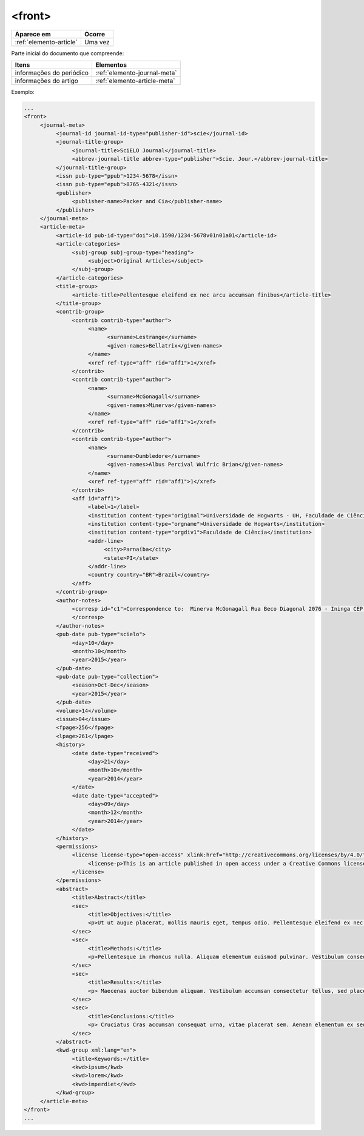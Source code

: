 .. _elemento-front:

<front>
=======

+-------------------------+---------+
| Aparece em              | Ocorre  |
+=========================+=========+
| :ref:`elemento-article` | Uma vez |
+-------------------------+---------+


Parte inicial do documento que compreende:

+--------------------------+------------------------------+
| Itens                    | Elementos                    |
+==========================+==============================+
| informações do periódico | :ref:`elemento-journal-meta` |
+--------------------------+------------------------------+
| informações do artigo    | :ref:`elemento-article-meta` |
+--------------------------+------------------------------+

  

Exemplo:

.. code-block:: xml

   ...
   <front>
        <journal-meta>
             <journal-id journal-id-type="publisher-id">scie</journal-id>
             <journal-title-group>
                  <journal-title>SciELO Journal</journal-title>
                  <abbrev-journal-title abbrev-type="publisher">Scie. Jour.</abbrev-journal-title>
             </journal-title-group>
             <issn pub-type="ppub">1234-5678</issn>
             <issn pub-type="epub">8765-4321</issn>
             <publisher>
                  <publisher-name>Packer and Cia</publisher-name>
             </publisher>
        </journal-meta>
        <article-meta>
             <article-id pub-id-type="doi">10.1590/1234-5678v01n01a01</article-id>
             <article-categories>
                  <subj-group subj-group-type="heading">
                       <subject>Original Articles</subject>
                  </subj-group>
             </article-categories>
             <title-group>
                  <article-title>Pellentesque eleifend ex nec arcu accumsan finibus</article-title>
             </title-group>
             <contrib-group>
                  <contrib contrib-type="author">
                       <name>
                             <surname>Lestrange</surname>
                             <given-names>Bellatrix</given-names>
                       </name>
                       <xref ref-type="aff" rid="aff1">1</xref>
                  </contrib>
                  <contrib contrib-type="author">
                       <name>
                             <surname>McGonagall</surname>
                             <given-names>Minerva</given-names>
                       </name>
                       <xref ref-type="aff" rid="aff1">1</xref>
                  </contrib>
                  <contrib contrib-type="author">
                       <name>
                             <surname>Dumbledore</surname>
                             <given-names>Albus Percival Wulfric Brian</given-names>
                       </name>
                       <xref ref-type="aff" rid="aff1">1</xref>
                  </contrib>
                  <aff id="aff1">
                       <label>1</label>
                       <institution content-type="original">Universidade de Hogwarts - UH, Faculdade de Ciência, Parnaíba, PI, Brazil</institution>
                       <institution content-type="orgname">Universidade de Hogwarts</institution>
                       <institution content-type="orgdiv1">Faculdade de Ciência</institution>
                       <addr-line>
                            <city>Parnaíba</city>
                            <state>PI</state>
                       </addr-line>
                       <country country="BR">Brazil</country>
                  </aff>
             </contrib-group>
             <author-notes>
                  <corresp id="c1">Correspondence to:  Minerva McGonagall Rua Beco Diagonal 2076 - Ininga CEP: 12345-000 Teresina, PI, E-mail: <email>mcgonagall@nimbus2000.com</email>
                  </corresp>
             </author-notes>
             <pub-date pub-type="scielo">
                  <day>10</day>
                  <month>10</month>
                  <year>2015</year>
             </pub-date>
             <pub-date pub-type="collection">
                  <season>Oct-Dec</season>
                  <year>2015</year>
             </pub-date>
             <volume>14</volume>
             <issue>04</issue>
             <fpage>256</fpage>
             <lpage>261</lpage>
             <history>
                  <date date-type="received">
                       <day>21</day>
                       <month>10</month>
                       <year>2014</year>
                  </date>
                  <date date-type="accepted">
                       <day>09</day>
                       <month>12</month>
                       <year>2014</year>
                  </date>
             </history>
             <permissions>
                  <license license-type="open-access" xlink:href="http://creativecommons.org/licenses/by/4.0/" xml:lang="en">
                       <license-p>This is an article published in open access under a Creative Commons license</license-p>
                  </license>
             </permissions>
             <abstract>
                  <title>Abstract</title>
                  <sec>
                       <title>Objectives:</title>
                       <p>Ut ut augue placerat, mollis mauris eget, tempus odio. Pellentesque eleifend ex nec arcu accumsan finibus. Praesent ac eleifend nibh, molestie pellentesque purus.</p>
                  </sec>
                  <sec>
                       <title>Methods:</title>
                       <p>Pellentesque in rhoncus nulla. Aliquam elementum euismod pulvinar. Vestibulum consequat, nisi sit amet auctor sodales, risus erat condimentum libero, eget avada kedava ultrices sem ante id est. Duis hendrerit est augue, sit amet varius erat semper id. Mauris non tortor et mauris dignissim ultricies.</p>
                  </sec>
                  <sec>
                       <title>Results:</title>
                       <p> Maecenas auctor bibendum aliquam. Vestibulum accumsan consectetur tellus, sed placerat purus. Nullam ullamcorper tincidunt diam quis bazinga tincidunt. Pellentesque convallis arcu quis nunc sodales, eu pretium diam pulvinar. Integer posuere nulla non aliquet varius. Sed a velit non nunc dignissim tempus.</p>
                  </sec>
                  <sec>
                       <title>Conclusions:</title>
                       <p> Cruciatus Cras accumsan consequat urna, vitae placerat sem. Aenean elementum ex sed est feugiat, eget posuere nisl eleifend. Praesent posuere erat vel mauris malesuada accumsan. Suspendisse potenti. Nam nec justo elit.</p>
                  </sec>
             </abstract>
             <kwd-group xml:lang="en">
                  <title>Keywords:</title>
                  <kwd>ipsum</kwd>
                  <kwd>lorem</kwd>
                  <kwd>imperdiet</kwd>
             </kwd-group>
        </article-meta>
   </front>
   ...


